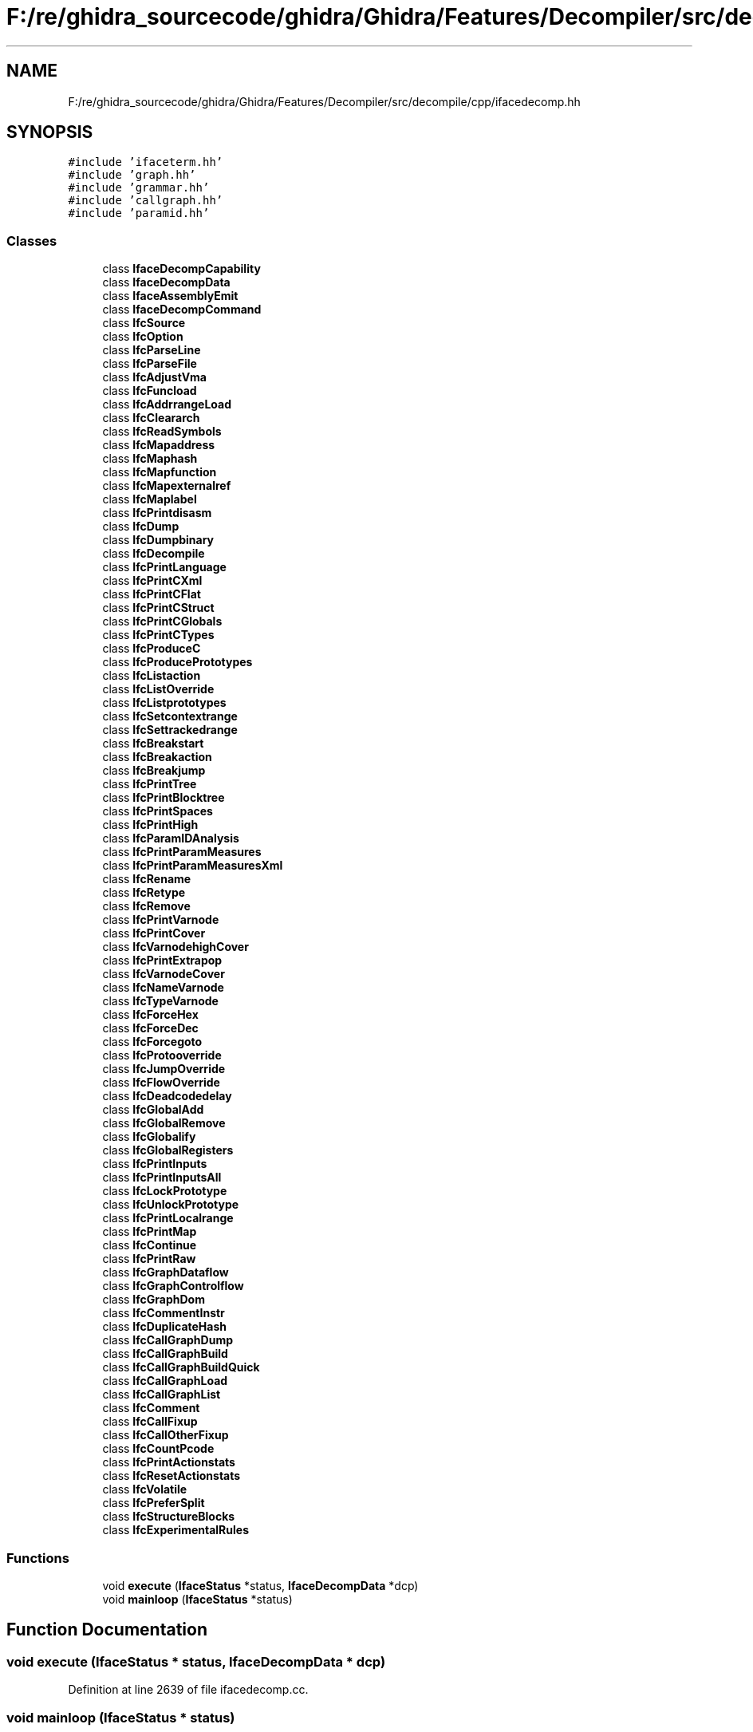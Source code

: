 .TH "F:/re/ghidra_sourcecode/ghidra/Ghidra/Features/Decompiler/src/decompile/cpp/ifacedecomp.hh" 3 "Sun Apr 14 2019" "decompile" \" -*- nroff -*-
.ad l
.nh
.SH NAME
F:/re/ghidra_sourcecode/ghidra/Ghidra/Features/Decompiler/src/decompile/cpp/ifacedecomp.hh
.SH SYNOPSIS
.br
.PP
\fC#include 'ifaceterm\&.hh'\fP
.br
\fC#include 'graph\&.hh'\fP
.br
\fC#include 'grammar\&.hh'\fP
.br
\fC#include 'callgraph\&.hh'\fP
.br
\fC#include 'paramid\&.hh'\fP
.br

.SS "Classes"

.in +1c
.ti -1c
.RI "class \fBIfaceDecompCapability\fP"
.br
.ti -1c
.RI "class \fBIfaceDecompData\fP"
.br
.ti -1c
.RI "class \fBIfaceAssemblyEmit\fP"
.br
.ti -1c
.RI "class \fBIfaceDecompCommand\fP"
.br
.ti -1c
.RI "class \fBIfcSource\fP"
.br
.ti -1c
.RI "class \fBIfcOption\fP"
.br
.ti -1c
.RI "class \fBIfcParseLine\fP"
.br
.ti -1c
.RI "class \fBIfcParseFile\fP"
.br
.ti -1c
.RI "class \fBIfcAdjustVma\fP"
.br
.ti -1c
.RI "class \fBIfcFuncload\fP"
.br
.ti -1c
.RI "class \fBIfcAddrrangeLoad\fP"
.br
.ti -1c
.RI "class \fBIfcCleararch\fP"
.br
.ti -1c
.RI "class \fBIfcReadSymbols\fP"
.br
.ti -1c
.RI "class \fBIfcMapaddress\fP"
.br
.ti -1c
.RI "class \fBIfcMaphash\fP"
.br
.ti -1c
.RI "class \fBIfcMapfunction\fP"
.br
.ti -1c
.RI "class \fBIfcMapexternalref\fP"
.br
.ti -1c
.RI "class \fBIfcMaplabel\fP"
.br
.ti -1c
.RI "class \fBIfcPrintdisasm\fP"
.br
.ti -1c
.RI "class \fBIfcDump\fP"
.br
.ti -1c
.RI "class \fBIfcDumpbinary\fP"
.br
.ti -1c
.RI "class \fBIfcDecompile\fP"
.br
.ti -1c
.RI "class \fBIfcPrintLanguage\fP"
.br
.ti -1c
.RI "class \fBIfcPrintCXml\fP"
.br
.ti -1c
.RI "class \fBIfcPrintCFlat\fP"
.br
.ti -1c
.RI "class \fBIfcPrintCStruct\fP"
.br
.ti -1c
.RI "class \fBIfcPrintCGlobals\fP"
.br
.ti -1c
.RI "class \fBIfcPrintCTypes\fP"
.br
.ti -1c
.RI "class \fBIfcProduceC\fP"
.br
.ti -1c
.RI "class \fBIfcProducePrototypes\fP"
.br
.ti -1c
.RI "class \fBIfcListaction\fP"
.br
.ti -1c
.RI "class \fBIfcListOverride\fP"
.br
.ti -1c
.RI "class \fBIfcListprototypes\fP"
.br
.ti -1c
.RI "class \fBIfcSetcontextrange\fP"
.br
.ti -1c
.RI "class \fBIfcSettrackedrange\fP"
.br
.ti -1c
.RI "class \fBIfcBreakstart\fP"
.br
.ti -1c
.RI "class \fBIfcBreakaction\fP"
.br
.ti -1c
.RI "class \fBIfcBreakjump\fP"
.br
.ti -1c
.RI "class \fBIfcPrintTree\fP"
.br
.ti -1c
.RI "class \fBIfcPrintBlocktree\fP"
.br
.ti -1c
.RI "class \fBIfcPrintSpaces\fP"
.br
.ti -1c
.RI "class \fBIfcPrintHigh\fP"
.br
.ti -1c
.RI "class \fBIfcParamIDAnalysis\fP"
.br
.ti -1c
.RI "class \fBIfcPrintParamMeasures\fP"
.br
.ti -1c
.RI "class \fBIfcPrintParamMeasuresXml\fP"
.br
.ti -1c
.RI "class \fBIfcRename\fP"
.br
.ti -1c
.RI "class \fBIfcRetype\fP"
.br
.ti -1c
.RI "class \fBIfcRemove\fP"
.br
.ti -1c
.RI "class \fBIfcPrintVarnode\fP"
.br
.ti -1c
.RI "class \fBIfcPrintCover\fP"
.br
.ti -1c
.RI "class \fBIfcVarnodehighCover\fP"
.br
.ti -1c
.RI "class \fBIfcPrintExtrapop\fP"
.br
.ti -1c
.RI "class \fBIfcVarnodeCover\fP"
.br
.ti -1c
.RI "class \fBIfcNameVarnode\fP"
.br
.ti -1c
.RI "class \fBIfcTypeVarnode\fP"
.br
.ti -1c
.RI "class \fBIfcForceHex\fP"
.br
.ti -1c
.RI "class \fBIfcForceDec\fP"
.br
.ti -1c
.RI "class \fBIfcForcegoto\fP"
.br
.ti -1c
.RI "class \fBIfcProtooverride\fP"
.br
.ti -1c
.RI "class \fBIfcJumpOverride\fP"
.br
.ti -1c
.RI "class \fBIfcFlowOverride\fP"
.br
.ti -1c
.RI "class \fBIfcDeadcodedelay\fP"
.br
.ti -1c
.RI "class \fBIfcGlobalAdd\fP"
.br
.ti -1c
.RI "class \fBIfcGlobalRemove\fP"
.br
.ti -1c
.RI "class \fBIfcGlobalify\fP"
.br
.ti -1c
.RI "class \fBIfcGlobalRegisters\fP"
.br
.ti -1c
.RI "class \fBIfcPrintInputs\fP"
.br
.ti -1c
.RI "class \fBIfcPrintInputsAll\fP"
.br
.ti -1c
.RI "class \fBIfcLockPrototype\fP"
.br
.ti -1c
.RI "class \fBIfcUnlockPrototype\fP"
.br
.ti -1c
.RI "class \fBIfcPrintLocalrange\fP"
.br
.ti -1c
.RI "class \fBIfcPrintMap\fP"
.br
.ti -1c
.RI "class \fBIfcContinue\fP"
.br
.ti -1c
.RI "class \fBIfcPrintRaw\fP"
.br
.ti -1c
.RI "class \fBIfcGraphDataflow\fP"
.br
.ti -1c
.RI "class \fBIfcGraphControlflow\fP"
.br
.ti -1c
.RI "class \fBIfcGraphDom\fP"
.br
.ti -1c
.RI "class \fBIfcCommentInstr\fP"
.br
.ti -1c
.RI "class \fBIfcDuplicateHash\fP"
.br
.ti -1c
.RI "class \fBIfcCallGraphDump\fP"
.br
.ti -1c
.RI "class \fBIfcCallGraphBuild\fP"
.br
.ti -1c
.RI "class \fBIfcCallGraphBuildQuick\fP"
.br
.ti -1c
.RI "class \fBIfcCallGraphLoad\fP"
.br
.ti -1c
.RI "class \fBIfcCallGraphList\fP"
.br
.ti -1c
.RI "class \fBIfcComment\fP"
.br
.ti -1c
.RI "class \fBIfcCallFixup\fP"
.br
.ti -1c
.RI "class \fBIfcCallOtherFixup\fP"
.br
.ti -1c
.RI "class \fBIfcCountPcode\fP"
.br
.ti -1c
.RI "class \fBIfcPrintActionstats\fP"
.br
.ti -1c
.RI "class \fBIfcResetActionstats\fP"
.br
.ti -1c
.RI "class \fBIfcVolatile\fP"
.br
.ti -1c
.RI "class \fBIfcPreferSplit\fP"
.br
.ti -1c
.RI "class \fBIfcStructureBlocks\fP"
.br
.ti -1c
.RI "class \fBIfcExperimentalRules\fP"
.br
.in -1c
.SS "Functions"

.in +1c
.ti -1c
.RI "void \fBexecute\fP (\fBIfaceStatus\fP *status, \fBIfaceDecompData\fP *dcp)"
.br
.ti -1c
.RI "void \fBmainloop\fP (\fBIfaceStatus\fP *status)"
.br
.in -1c
.SH "Function Documentation"
.PP 
.SS "void execute (\fBIfaceStatus\fP * status, \fBIfaceDecompData\fP * dcp)"

.PP
Definition at line 2639 of file ifacedecomp\&.cc\&.
.SS "void mainloop (\fBIfaceStatus\fP * status)"

.PP
Definition at line 2672 of file ifacedecomp\&.cc\&.
.SH "Author"
.PP 
Generated automatically by Doxygen for decompile from the source code\&.
